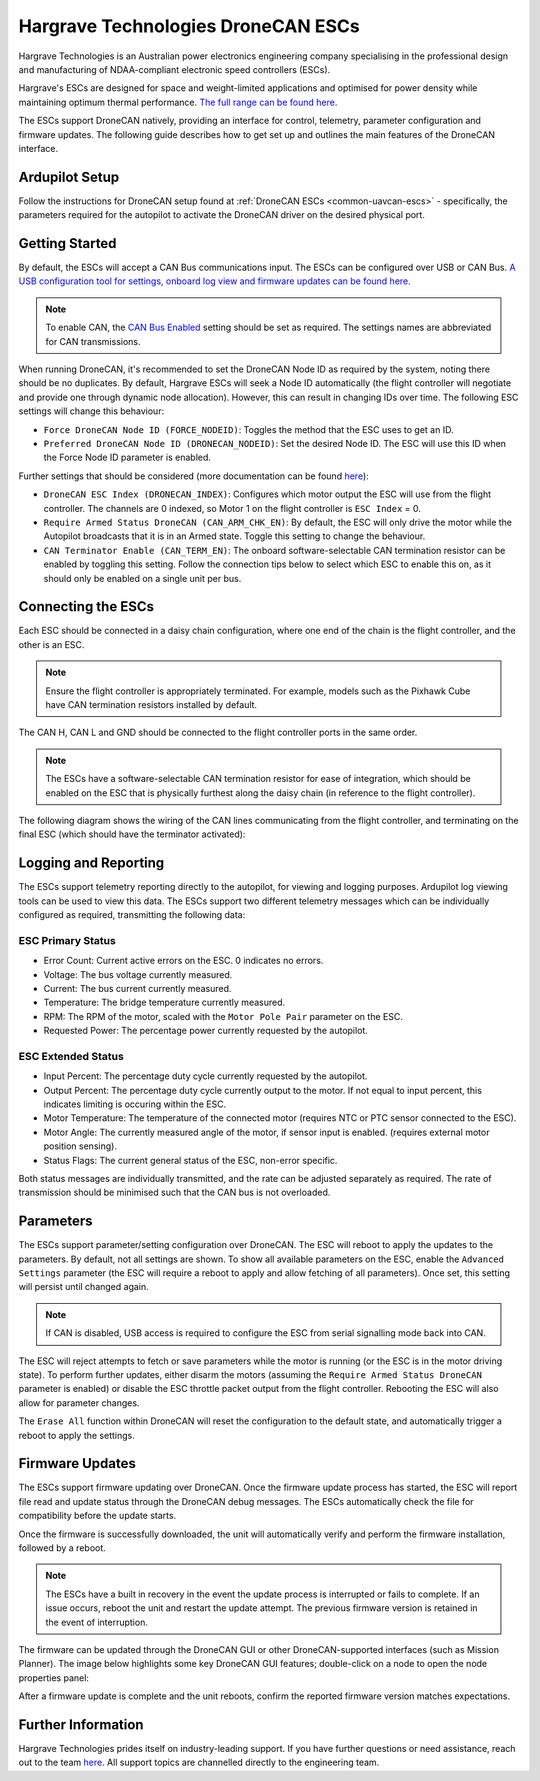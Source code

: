 .. _common-hargrave-dronecan-escs:

===================================
Hargrave Technologies DroneCAN ESCs
===================================

.. image:: ../../../images/hargrave-dronecan-esc.png

Hargrave Technologies is an Australian power electronics engineering company specialising in the professional design and manufacturing of NDAA-compliant electronic speed controllers (ESCs).

Hargrave's ESCs are designed for space and weight-limited applications and optimised for power density while maintaining optimum thermal performance. `The full range can be found here <https://www.hargravetechnologies.com/>`__.

The ESCs support DroneCAN natively, providing an interface for control, telemetry, parameter configuration and firmware updates. The following guide describes how to get set up and outlines the main features of the DroneCAN interface.


Ardupilot Setup
--------------------
Follow the instructions for DroneCAN setup found at :ref:`DroneCAN ESCs <common-uavcan-escs>` - specifically, the parameters required for the autopilot to activate the DroneCAN driver on the desired physical port.


Getting Started
---------------
By default, the ESCs will accept a CAN Bus communications input. The ESCs can be configured over USB or CAN Bus. `A USB configuration tool for settings, onboard log view and firmware updates can be found here <https://configurator.hargravetechnologies.com>`__.

.. note::

    To enable CAN, the `CAN Bus Enabled <https://docs.hargravetechnologies.com/communication-settings>`__ setting should be set as required. The settings names are abbreviated for CAN transmissions.

When running DroneCAN, it's recommended to set the DroneCAN Node ID as required by the system, noting there should be no duplicates. By default, Hargrave ESCs will seek a Node ID automatically (the flight controller will negotiate and provide one through dynamic node allocation). However, this can result in changing IDs over time. The following ESC settings will change this behaviour:

- ``Force DroneCAN Node ID (FORCE_NODEID)``:  Toggles the method that the ESC uses to get an ID.
- ``Preferred DroneCAN Node ID (DRONECAN_NODEID)``:  Set the desired Node ID. The ESC will use this ID when the Force Node ID parameter is enabled.

Further settings that should be considered (more documentation can be found `here <https://docs.hargravetechnologies.com/can-bus-settings>`__):

- ``DroneCAN ESC Index (DRONECAN_INDEX)``:  Configures which motor output the ESC will use from the flight controller. The channels are 0 indexed, so Motor 1 on the flight controller is ``ESC Index`` = 0.
- ``Require Armed Status DroneCAN (CAN_ARM_CHK_EN)``:  By default, the ESC will only drive the motor while the Autopilot broadcasts that it is in an Armed state. Toggle this setting to change the behaviour.
- ``CAN Terminator Enable (CAN_TERM_EN)``:  The onboard software-selectable CAN termination resistor can be enabled by toggling this setting. Follow the connection tips below to select which ESC to enable this on, as it should only be enabled on a single unit per bus.

Connecting the ESCs
-------------------
Each ESC should be connected in a daisy chain configuration, where one end of the chain is the flight controller, and the other is an ESC. 

.. note::

    Ensure the flight controller is appropriately terminated. For example, models such as the Pixhawk Cube have CAN termination resistors installed by default.  

The CAN H, CAN L and GND should be connected to the flight controller ports in the same order.

.. note::

    The ESCs have a software-selectable CAN termination resistor for ease of integration, which should be enabled on the ESC that is physically furthest along the daisy chain (in reference to the flight controller).

The following diagram shows the wiring of the CAN lines communicating from the flight controller, and terminating on the final ESC (which should have the terminator activated):

.. image:: ../../../images/hargrave-dronecan-esc-wiring.png

Logging and Reporting
---------------------

The ESCs support telemetry reporting directly to the autopilot, for viewing and logging purposes. Ardupilot log viewing tools can be used to view this data. The ESCs support two different telemetry messages which can be individually configured as required, transmitting the following data:

ESC Primary Status
==================
- Error Count:  Current active errors on the ESC. 0 indicates no errors.
- Voltage:  The bus voltage currently measured.
- Current:  The bus current currently measured.
- Temperature:  The bridge temperature currently measured.
- RPM:  The RPM of the motor, scaled with the ``Motor Pole Pair`` parameter on the ESC. 
- Requested Power:  The percentage power currently requested by the autopilot.


ESC Extended Status
===================
- Input Percent:  The percentage duty cycle currently requested by the autopilot.
- Output Percent:  The percentage duty cycle currently output to the motor. If not equal to input percent, this indicates limiting is occuring within the ESC.
- Motor Temperature:  The temperature of the connected motor (requires NTC or PTC sensor connected to the ESC).
- Motor Angle:  The currently measured angle of the motor, if sensor input is enabled. (requires external motor position sensing).
- Status Flags:  The current general status of the ESC, non-error specific. 


Both status messages are individually transmitted, and the rate can be adjusted separately as required. The rate of transmission should be minimised such that the CAN bus is not overloaded. 

Parameters
----------

The ESCs support parameter/setting configuration over DroneCAN. The ESC will reboot to apply the updates to the parameters. By default, not all settings are shown. To show all available parameters on the ESC, enable the ``Advanced Settings`` parameter (the ESC will require a reboot to apply and allow fetching of all parameters). Once set, this setting will persist until changed again.

.. note::

    If CAN is disabled, USB access is required to configure the ESC from serial signalling mode back into CAN.

The ESC will reject attempts to fetch or save parameters while the motor is running (or the ESC is in the motor driving state). To perform further updates, either disarm the motors (assuming the ``Require Armed Status DroneCAN`` parameter is enabled) or disable the ESC throttle packet output from the flight controller. Rebooting the ESC will also allow for parameter changes.

The ``Erase All`` function within DroneCAN will reset the configuration to the default state, and automatically trigger a reboot to apply the settings.

Firmware Updates
----------------

The ESCs support firmware updating over DroneCAN. Once the firmware update process has started, the ESC will report file read and update status through the DroneCAN debug messages. The ESCs automatically check the file for compatibility before the update starts.

Once the firmware is successfully downloaded, the unit will automatically verify and perform the firmware installation, followed by a reboot.

.. note::

    The ESCs have a built in recovery in the event the update process is interrupted or fails to complete. If an issue occurs, reboot the unit and restart the update attempt. The previous firmware version is retained in the event of interruption.

The firmware can be updated through the DroneCAN GUI or other DroneCAN-supported interfaces (such as Mission Planner). The image below highlights some key DroneCAN GUI features; double-click on a node to open the node properties panel:

.. image:: ../../../images/hargrave-dronecan-fw-update-screen.png

After a firmware update is complete and the unit reboots, confirm the reported firmware version matches expectations.

Further Information
-------------------

Hargrave Technologies prides itself on industry-leading support. If you have further questions or need assistance, reach out to the team `here <https://www.hargravetechnologies.com/contact>`__. All support topics are channelled directly to the engineering team.